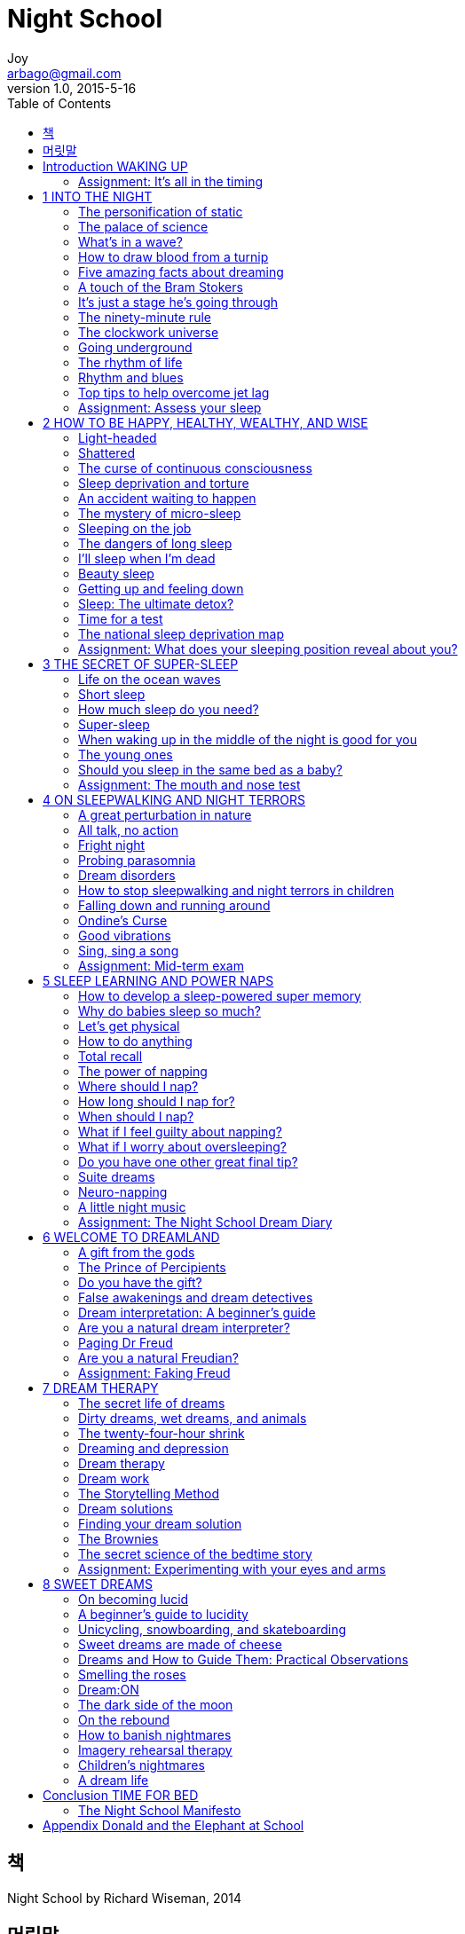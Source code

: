 [[_0_]]
= Night School
Joy <arbago@gmail.com>
v1.0, 2015-5-16
:icons: font
:sectanchors:
:imagesdir: images
:homepage: http://arbago.com
:toc: macro

toc::[]

[preface]
== 책

Night School by Richard Wiseman, 2014

[preface]
== 머릿말

[[_0_0_0_]]
== Introduction WAKING UP

[[_0_1_1_]]
=== Assignment: It’s all in the timing

[[_1_0_2_]]
== 1 INTO THE NIGHT

[[_1_1_3_]]
=== The personification of static

[[_1_2_4_]]
=== The palace of science

[[_1_3_5_]]
=== What’s in a wave?

[[_1_4_6_]]
=== How to draw blood from a turnip

[[_1_5_7_]]
=== Five amazing facts about dreaming

[[_1_6_8_]]
=== A touch of the Bram Stokers

[[_1_7_9_]]
=== It’s just a stage he’s going through

[[_1_8_10_]]
=== The ninety-minute rule

[[_1_9_11_]]
=== The clockwork universe

[[_1_10_12_]]
=== Going underground

[[_1_11_13_]]
=== The rhythm of life

[[_1_12_14_]]
=== Rhythm and blues

[[_1_13_15_]]
=== Top tips to help overcome jet lag

[[_1_14_16_]]
=== Assignment: Assess your sleep

[[_2_0_17_]]
== 2 HOW TO BE HAPPY, HEALTHY, WEALTHY, AND WISE

[[_2_1_18_]]
=== Light-headed

[[_2_2_19_]]
=== Shattered

[[_2_3_20_]]
=== The curse of continuous consciousness

[[_2_4_21_]]
=== Sleep deprivation and torture

[[_2_5_22_]]
=== An accident waiting to happen

[[_2_6_23_]]
=== The mystery of micro-sleep

[[_2_7_24_]]
=== Sleeping on the job

[[_2_8_25_]]
=== The dangers of long sleep

[[_2_9_26_]]
=== I’ll sleep when I’m dead

[[_2_10_27_]]
=== Beauty sleep

[[_2_11_28_]]
=== Getting up and feeling down

[[_2_12_29_]]
=== Sleep: The ultimate detox?

[[_2_13_30_]]
=== Time for a test

[[_2_14_31_]]
=== The national sleep deprivation map

[[_2_15_32_]]
=== Assignment: What does your sleeping position reveal about you?

[[_3_0_33_]]
== 3 THE SECRET OF SUPER-SLEEP

[[_3_1_34_]]
=== Life on the ocean waves

[[_3_2_35_]]
=== Short sleep

[[_3_3_36_]]
=== How much sleep do you need?

[[_3_4_37_]]
=== Super-sleep

[[_3_4_38_]]
==== 1) Create your own bat cave

[[_3_4_39_]]
==== 2) What to do during the day

[[_3_4_40_]]
==== Strange bedfellows

[[_3_4_41_]]
==== 3) Just before you head for bed

[[_3_4_42_]]
==== 4) How to fall asleep

[[_3_4_43_]]
==== 5) What to do if you wake up during the night

[[_3_5_44_]]
=== When waking up in the middle of the night is good for you

[[_3_6_45_]]
=== The young ones

[[_3_7_46_]]
=== Should you sleep in the same bed as a baby?

[[_3_8_47_]]
=== Assignment: The mouth and nose test

[[_4_0_48_]]
== 4 ON SLEEPWALKING AND NIGHT TERRORS

[[_4_1_49_]]
=== A great perturbation in nature

[[_4_2_50_]]
=== All talk, no action

[[_4_3_51_]]
=== Fright night

[[_4_4_52_]]
=== Probing parasomnia

[[_4_5_53_]]
=== Dream disorders

[[_4_6_54_]]
=== How to stop sleepwalking and night terrors in children

[[_4_7_55_]]
=== Falling down and running around

[[_4_8_56_]]
=== Ondine’s Curse

[[_4_9_57_]]
=== Good vibrations

[[_4_10_58_]]
=== Sing, sing a song

[[_4_11_59_]]
=== Assignment: Mid-term exam

[[_5_0_60_]]
== 5 SLEEP LEARNING AND POWER NAPS

[[_5_1_61_]]
=== How to develop a sleep-powered super memory

[[_5_2_62_]]
=== Why do babies sleep so much?

[[_5_3_63_]]
=== Let’s get physical

[[_5_4_64_]]
=== How to do anything

[[_5_5_65_]]
=== Total recall

[[_5_6_66_]]
=== The power of napping

[[_5_7_67_]]
=== Where should I nap?

[[_5_8_68_]]
=== How long should I nap for?

[[_5_9_69_]]
=== When should I nap?

[[_5_10_70_]]
=== What if I feel guilty about napping?

[[_5_11_71_]]
=== What if I worry about oversleeping?

[[_5_12_72_]]
=== Do you have one other great final tip?

[[_5_13_73_]]
=== Suite dreams

[[_5_14_74_]]
=== Neuro-napping

[[_5_15_75_]]
=== A little night music

[[_5_16_76_]]
=== Assignment: The Night School Dream Diary

[[_6_0_77_]]
== 6 WELCOME TO DREAMLAND

[[_6_1_78_]]
=== A gift from the gods

[[_6_2_79_]]
=== The Prince of Percipients

[[_6_3_80_]]
=== Do you have the gift?

[[_6_4_81_]]
=== False awakenings and dream detectives

[[_6_5_82_]]
=== Dream interpretation: A beginner’s guide

[[_6_6_83_]]
=== Are you a natural dream interpreter?

[[_6_7_84_]]
=== Paging Dr Freud

[[_6_8_85_]]
=== Are you a natural Freudian?

[[_6_9_86_]]
=== Assignment: Faking Freud

[[_7_0_87_]]
== 7 DREAM THERAPY

[[_7_1_88_]]
=== The secret life of dreams

[[_7_2_89_]]
=== Dirty dreams, wet dreams, and animals

[[_7_3_90_]]
=== The twenty-four-hour shrink

[[_7_4_91_]]
=== Dreaming and depression

[[_7_5_92_]]
=== Dream therapy

[[_7_6_93_]]
=== Dream work

[[_7_6_94_]]
==== 1) Exploration

[[_7_6_95_]]
==== 2) Insight

[[_7_6_96_]]
==== 3) Action

[[_7_7_97_]]
=== The Storytelling Method

[[_7_8_98_]]
=== Dream solutions

[[_7_9_99_]]
=== Finding your dream solution

[[_7_10_100_]]
=== The Brownies

[[_7_11_101_]]
=== The secret science of the bedtime story

[[_7_12_102_]]
=== Assignment: Experimenting with your eyes and arms

[[_7_12_103_]]
==== The eyes experiment

[[_7_12_104_]]
==== The arms experiment

[[_7_12_105_]]
==== Score Description

[[_8_0_106_]]
== 8 SWEET DREAMS

[[_8_1_107_]]
=== On becoming lucid

[[_8_2_108_]]
=== A beginner’s guide to lucidity

[[_8_3_109_]]
=== Unicycling, snowboarding, and skateboarding

[[_8_4_110_]]
=== Sweet dreams are made of cheese

[[_8_5_111_]]
=== Dreams and How to Guide Them: Practical Observations

[[_8_6_112_]]
=== Smelling the roses

[[_8_7_113_]]
=== Dream:ON

[[_8_8_114_]]
=== The dark side of the moon

[[_8_9_115_]]
=== On the rebound

[[_8_10_116_]]
=== How to banish nightmares

[[_8_11_117_]]
=== Imagery rehearsal therapy

[[_8_12_118_]]
=== Children’s nightmares

[[_8_13_119_]]
=== A dream life

[[_9_0_120_]]
== Conclusion TIME FOR BED

[[_9_1_121_]]
=== The Night School Manifesto

[[_10_0_122_]]
== Appendix Donald and the Elephant at School
